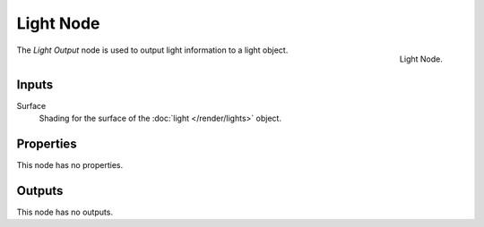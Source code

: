 .. _bpy.types.ShaderNodeOutputLight:

**********
Light Node
**********

.. figure:: /images/render_cycles_nodes_types_output_lamp_node.png
   :align: right

   Light Node.

The *Light Output* node is used to output light information to a light object.


Inputs
======

Surface
   Shading for the surface of the :doc:`light </render/lights>` object.


Properties
==========

This node has no properties.


Outputs
=======

This node has no outputs.
